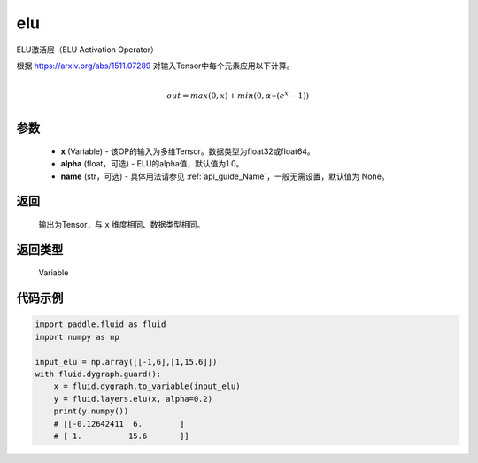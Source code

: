 .. _cn_api_fluid_layers_elu:

elu
-------------------------------

.. py:function:: paddle.fluid.layers.elu(x, alpha=1.0, name=None)




ELU激活层（ELU Activation Operator）

根据 https://arxiv.org/abs/1511.07289 对输入Tensor中每个元素应用以下计算。

.. math::
        \\out=max(0,x)+min(0,α∗(e^{x}−1))\\

参数
::::::::::::

 - **x** (Variable) - 该OP的输入为多维Tensor。数据类型为float32或float64。
 - **alpha** (float，可选) - ELU的alpha值，默认值为1.0。
 - **name** (str，可选) - 具体用法请参见 :ref:`api_guide_Name`，一般无需设置，默认值为 None。

返回
::::::::::::
 输出为Tensor，与 ``x`` 维度相同、数据类型相同。

返回类型
::::::::::::
 Variable

代码示例
::::::::::::

.. code-block:: python

    import paddle.fluid as fluid
    import numpy as np

    input_elu = np.array([[-1,6],[1,15.6]])
    with fluid.dygraph.guard():
        x = fluid.dygraph.to_variable(input_elu)
        y = fluid.layers.elu(x, alpha=0.2)
        print(y.numpy())
        # [[-0.12642411  6.        ]
        # [ 1.          15.6       ]]
